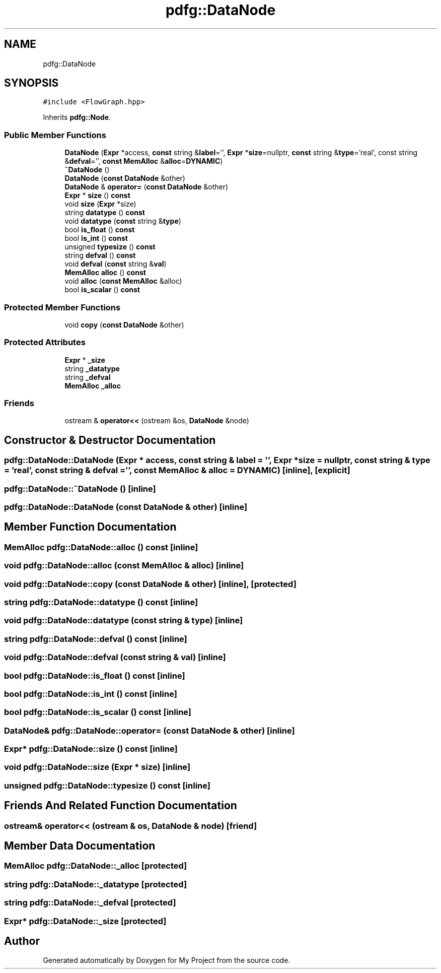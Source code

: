 .TH "pdfg::DataNode" 3 "Sun Jul 12 2020" "My Project" \" -*- nroff -*-
.ad l
.nh
.SH NAME
pdfg::DataNode
.SH SYNOPSIS
.br
.PP
.PP
\fC#include <FlowGraph\&.hpp>\fP
.PP
Inherits \fBpdfg::Node\fP\&.
.SS "Public Member Functions"

.in +1c
.ti -1c
.RI "\fBDataNode\fP (\fBExpr\fP *access, \fBconst\fP string &\fBlabel\fP='', \fBExpr\fP *\fBsize\fP=nullptr, \fBconst\fP string &\fBtype\fP='real', const string &\fBdefval\fP='', \fBconst\fP \fBMemAlloc\fP &\fBalloc\fP=\fBDYNAMIC\fP)"
.br
.ti -1c
.RI "\fB~DataNode\fP ()"
.br
.ti -1c
.RI "\fBDataNode\fP (\fBconst\fP \fBDataNode\fP &other)"
.br
.ti -1c
.RI "\fBDataNode\fP & \fBoperator=\fP (\fBconst\fP \fBDataNode\fP &other)"
.br
.ti -1c
.RI "\fBExpr\fP * \fBsize\fP () \fBconst\fP"
.br
.ti -1c
.RI "void \fBsize\fP (\fBExpr\fP *size)"
.br
.ti -1c
.RI "string \fBdatatype\fP () \fBconst\fP"
.br
.ti -1c
.RI "void \fBdatatype\fP (\fBconst\fP string &\fBtype\fP)"
.br
.ti -1c
.RI "bool \fBis_float\fP () \fBconst\fP"
.br
.ti -1c
.RI "bool \fBis_int\fP () \fBconst\fP"
.br
.ti -1c
.RI "unsigned \fBtypesize\fP () \fBconst\fP"
.br
.ti -1c
.RI "string \fBdefval\fP () \fBconst\fP"
.br
.ti -1c
.RI "void \fBdefval\fP (\fBconst\fP string &\fBval\fP)"
.br
.ti -1c
.RI "\fBMemAlloc\fP \fBalloc\fP () \fBconst\fP"
.br
.ti -1c
.RI "void \fBalloc\fP (\fBconst\fP \fBMemAlloc\fP &alloc)"
.br
.ti -1c
.RI "bool \fBis_scalar\fP () \fBconst\fP"
.br
.in -1c
.SS "Protected Member Functions"

.in +1c
.ti -1c
.RI "void \fBcopy\fP (\fBconst\fP \fBDataNode\fP &other)"
.br
.in -1c
.SS "Protected Attributes"

.in +1c
.ti -1c
.RI "\fBExpr\fP * \fB_size\fP"
.br
.ti -1c
.RI "string \fB_datatype\fP"
.br
.ti -1c
.RI "string \fB_defval\fP"
.br
.ti -1c
.RI "\fBMemAlloc\fP \fB_alloc\fP"
.br
.in -1c
.SS "Friends"

.in +1c
.ti -1c
.RI "ostream & \fBoperator<<\fP (ostream &os, \fBDataNode\fP &node)"
.br
.in -1c
.SH "Constructor & Destructor Documentation"
.PP 
.SS "pdfg::DataNode::DataNode (\fBExpr\fP * access, \fBconst\fP string & label = \fC''\fP, \fBExpr\fP * size = \fCnullptr\fP, \fBconst\fP string & type = \fC'real'\fP, \fBconst\fP string & defval = \fC''\fP, \fBconst\fP \fBMemAlloc\fP & alloc = \fC\fBDYNAMIC\fP\fP)\fC [inline]\fP, \fC [explicit]\fP"

.SS "pdfg::DataNode::~DataNode ()\fC [inline]\fP"

.SS "pdfg::DataNode::DataNode (\fBconst\fP \fBDataNode\fP & other)\fC [inline]\fP"

.SH "Member Function Documentation"
.PP 
.SS "\fBMemAlloc\fP pdfg::DataNode::alloc () const\fC [inline]\fP"

.SS "void pdfg::DataNode::alloc (\fBconst\fP \fBMemAlloc\fP & alloc)\fC [inline]\fP"

.SS "void pdfg::DataNode::copy (\fBconst\fP \fBDataNode\fP & other)\fC [inline]\fP, \fC [protected]\fP"

.SS "string pdfg::DataNode::datatype () const\fC [inline]\fP"

.SS "void pdfg::DataNode::datatype (\fBconst\fP string & type)\fC [inline]\fP"

.SS "string pdfg::DataNode::defval () const\fC [inline]\fP"

.SS "void pdfg::DataNode::defval (\fBconst\fP string & val)\fC [inline]\fP"

.SS "bool pdfg::DataNode::is_float () const\fC [inline]\fP"

.SS "bool pdfg::DataNode::is_int () const\fC [inline]\fP"

.SS "bool pdfg::DataNode::is_scalar () const\fC [inline]\fP"

.SS "\fBDataNode\fP& pdfg::DataNode::operator= (\fBconst\fP \fBDataNode\fP & other)\fC [inline]\fP"

.SS "\fBExpr\fP* pdfg::DataNode::size () const\fC [inline]\fP"

.SS "void pdfg::DataNode::size (\fBExpr\fP * size)\fC [inline]\fP"

.SS "unsigned pdfg::DataNode::typesize () const\fC [inline]\fP"

.SH "Friends And Related Function Documentation"
.PP 
.SS "ostream& operator<< (ostream & os, \fBDataNode\fP & node)\fC [friend]\fP"

.SH "Member Data Documentation"
.PP 
.SS "\fBMemAlloc\fP pdfg::DataNode::_alloc\fC [protected]\fP"

.SS "string pdfg::DataNode::_datatype\fC [protected]\fP"

.SS "string pdfg::DataNode::_defval\fC [protected]\fP"

.SS "\fBExpr\fP* pdfg::DataNode::_size\fC [protected]\fP"


.SH "Author"
.PP 
Generated automatically by Doxygen for My Project from the source code\&.
